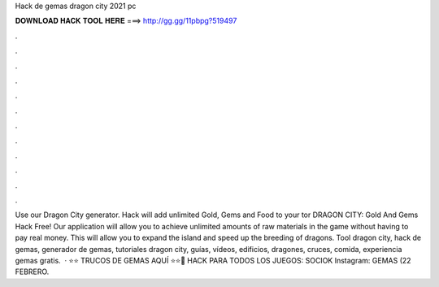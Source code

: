 Hack de gemas dragon city 2021 pc

𝐃𝐎𝐖𝐍𝐋𝐎𝐀𝐃 𝐇𝐀𝐂𝐊 𝐓𝐎𝐎𝐋 𝐇𝐄𝐑𝐄 ===> http://gg.gg/11pbpg?519497

.

.

.

.

.

.

.

.

.

.

.

.

Use our Dragon City generator. Hack will add unlimited Gold, Gems and Food to your tor DRAGON CITY: Gold And Gems Hack Free! Our application will allow you to achieve unlimited amounts of raw materials in the game without having to pay real money. This will allow you to expand the island and speed up the breeding of dragons. Tool dragon city, hack de gemas, generador de gemas, tutoriales dragon city, guías, vídeos, edificios, dragones, cruces, comida, experiencia gemas gratis.  · ⭐️⭐️ TRUCOS DE GEMAS AQUÍ ⭐️⭐️🔴 HACK PARA TODOS LOS JUEGOS: SOCIOK Instagram:  GEMAS (22 FEBRERO.